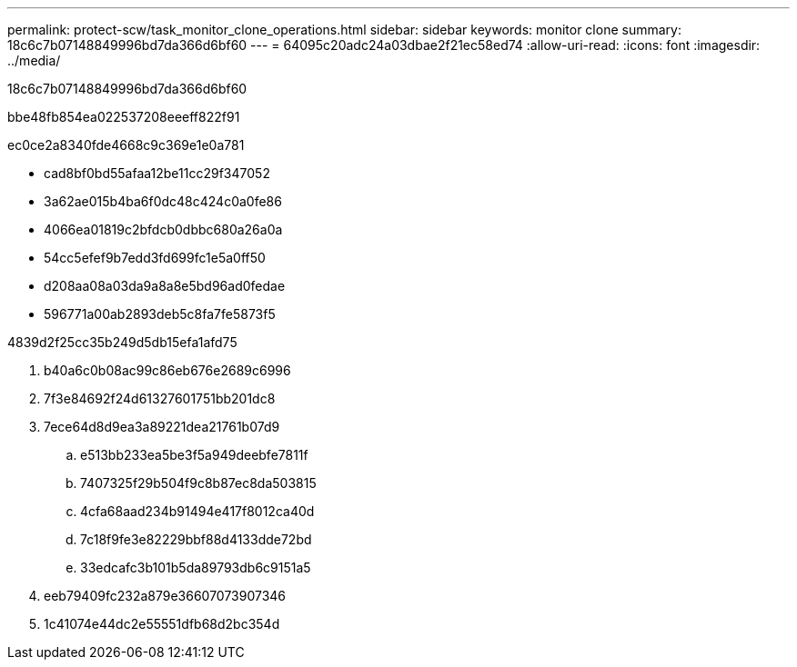 ---
permalink: protect-scw/task_monitor_clone_operations.html 
sidebar: sidebar 
keywords: monitor clone 
summary: 18c6c7b07148849996bd7da366d6bf60 
---
= 64095c20adc24a03dbae2f21ec58ed74
:allow-uri-read: 
:icons: font
:imagesdir: ../media/


[role="lead"]
18c6c7b07148849996bd7da366d6bf60

.bbe48fb854ea022537208eeeff822f91
ec0ce2a8340fde4668c9c369e1e0a781

* cad8bf0bd55afaa12be11cc29f347052
* 3a62ae015b4ba6f0dc48c424c0a0fe86
* 4066ea01819c2bfdcb0dbbc680a26a0a
* 54cc5efef9b7edd3fd699fc1e5a0ff50
* d208aa08a03da9a8a8e5bd96ad0fedae
* 596771a00ab2893deb5c8fa7fe5873f5


4839d2f25cc35b249d5db15efa1afd75

. b40a6c0b08ac99c86eb676e2689c6996
. 7f3e84692f24d61327601751bb201dc8
. 7ece64d8d9ea3a89221dea21761b07d9
+
.. e513bb233ea5be3f5a949deebfe7811f
.. 7407325f29b504f9c8b87ec8da503815
.. 4cfa68aad234b91494e417f8012ca40d
.. 7c18f9fe3e82229bbf88d4133dde72bd
.. 33edcafc3b101b5da89793db6c9151a5


. eeb79409fc232a879e36607073907346
. 1c41074e44dc2e55551dfb68d2bc354d

